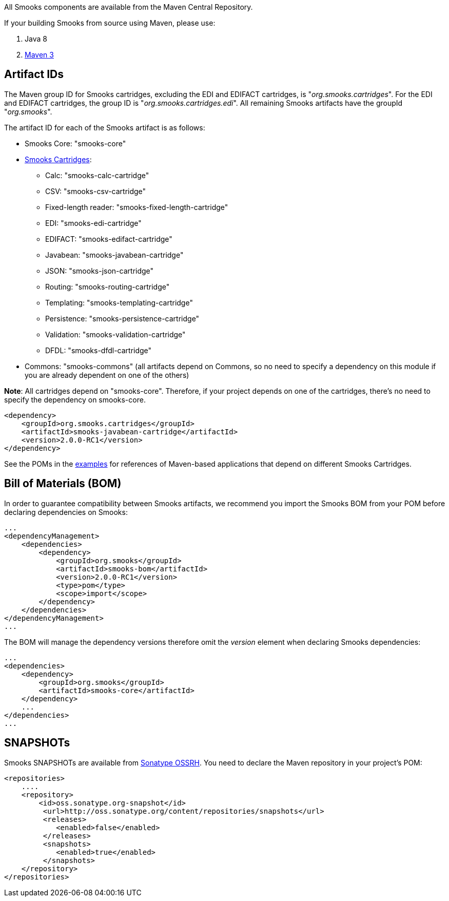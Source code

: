 :page-liquid:

+++
<span data-page-nav="{{ '/maven' | prepend: site.baseurl }}"></span>
+++

All Smooks components are available from the Maven Central Repository.

If your building Smooks from source using Maven, please use:

. Java 8
. https://maven.apache.org/download.cgi[Maven 3]

== Artifact IDs

The Maven group ID for Smooks cartridges, excluding the EDI and EDIFACT
cartridges, is "_org.smooks.cartridges_". For the EDI and EDIFACT
cartridges, the group ID is "_org.smooks.cartridges.edi_". All remaining
Smooks artifacts have the groupId "_org.smooks_".

The artifact ID for each of the Smooks artifact is as follows:

* Smooks Core: "smooks-core"
* link:documentation/#smooks-cartridges[Smooks Cartridges]:
** Calc: "smooks-calc-cartridge"
** CSV: "smooks-csv-cartridge"
** Fixed-length reader: "smooks-fixed-length-cartridge"
** EDI: "smooks-edi-cartridge"
** EDIFACT: "smooks-edifact-cartridge"
** Javabean: "smooks-javabean-cartridge"
** JSON: "smooks-json-cartridge"
** Routing: "smooks-routing-cartridge"
** Templating: "smooks-templating-cartridge"
** Persistence: "smooks-persistence-cartridge"
** Validation: "smooks-validation-cartridge"
** DFDL: "smooks-dfdl-cartridge"
* Commons: "smooks-commons" (all artifacts depend on Commons, so no need
to specify a dependency on this module if you are already dependent on
one of the others)

*Note*: All cartridges depend on "smooks-core". Therefore, if your
project depends on one of the cartridges, there's no need to specify the
dependency on smooks-core.

[source,xml]
----
<dependency>
    <groupId>org.smooks.cartridges</groupId>
    <artifactId>smooks-javabean-cartridge</artifactId>
    <version>2.0.0-RC1</version>
</dependency>
----

See the POMs in the https://github.com/smooks/smooks-examples[examples]
for references of Maven-based applications that depend on different
Smooks Cartridges.

== Bill of Materials (BOM)

In order to guarantee compatibility between Smooks artifacts, we
recommend you import the Smooks BOM from your POM before declaring
dependencies on Smooks:

[source,xml]
----
...
<dependencyManagement>
    <dependencies>
        <dependency>
            <groupId>org.smooks</groupId>
            <artifactId>smooks-bom</artifactId>
            <version>2.0.0-RC1</version>
            <type>pom</type>
            <scope>import</scope>
        </dependency>
    </dependencies>
</dependencyManagement>
...
----

The BOM will manage the dependency versions therefore omit the _version_
element when declaring Smooks dependencies:

[source,xml]
----
...
<dependencies>
    <dependency>
        <groupId>org.smooks</groupId>
        <artifactId>smooks-core</artifactId>
    </dependency>
    ...
</dependencies>
...
----

== SNAPSHOTs

Smooks SNAPSHOTs are available from
https://oss.sonatype.org/content/repositories/snapshots[Sonatype OSSRH].
You need to declare the Maven repository in your project's POM:

[source,xml]
----
<repositories>
    ....
    <repository>
        <id>oss.sonatype.org-snapshot</id>
         <url>http://oss.sonatype.org/content/repositories/snapshots</url>
         <releases>
            <enabled>false</enabled>
         </releases>
         <snapshots>
            <enabled>true</enabled>
         </snapshots>
    </repository>
</repositories>
----
